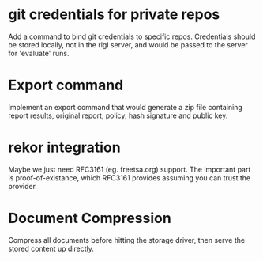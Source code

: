 * git credentials for private repos
  Add a command to bind git credentials to specific repos.
  Credentials should be stored locally, not in the rlgl server, and
  would be passed to the server for 'evaluate' runs.

* Export command
  Implement an export command that would generate a zip file
  containing report results, original report, policy, hash signature
  and public key.

* rekor integration
  Maybe we just need RFC3161 (eg. freetsa.org) support.
  The important part is proof-of-existance, which RFC3161 provides assuming
  you can trust the provider.

* Document Compression

  Compress all documents before hitting the storage driver, then serve
  the stored content up directly.
